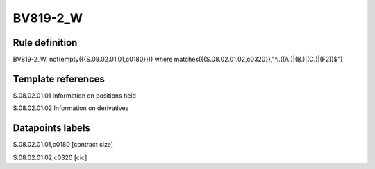 =========
BV819-2_W
=========

Rule definition
---------------

BV819-2_W: not(empty({{S.08.02.01.01,c0180}}))  where matches({{S.08.02.01.02,c0320}},"^..((A.)|(B.)|(C.)|(F2))$")


Template references
-------------------

S.08.02.01.01 Information on positions held

S.08.02.01.02 Information on derivatives


Datapoints labels
-----------------

S.08.02.01.01,c0180 [contract size]

S.08.02.01.02,c0320 [cic]



